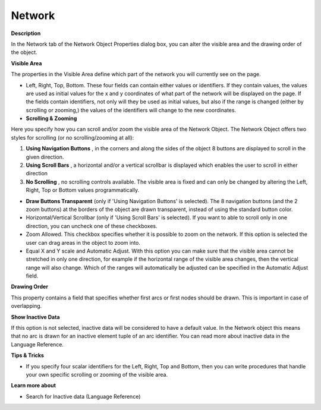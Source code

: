 

.. _Network_Network_Object_Properties_-_Ne:


Network
=======

**Description** 

In the Network tab of the Network Object Properties dialog box, you can alter the visible area and the drawing order of the object.



**Visible Area** 

The properties in the Visible Area define which part of the network you will currently see on the page.

*	Left, Right, Top, Bottom. These four fields can contain either values or identifiers. If they contain values, the values are used as initial values for the x and y coordinates of what part of the network will be displayed on the page. If the fields contain identifiers, not only will they be used as initial values, but also if the range is changed (either by scrolling or zooming,) the values of the identifiers will change to the new coordinates.




*   **Scrolling & Zooming** 

Here you specify how you can scroll and/or zoom the visible area of the Network Object. The Network Object offers two styles for scrolling (or no scrolling/zooming at all):


1.	**Using Navigation Buttons** , in the corners and along the sides of the object 8 buttons are displayed to scroll in the given direction.


2.	**Using Scroll Bars** , a horizontal and/or a vertical scrollbar is displayed which enables the user to scroll in either direction


3.	**No Scrolling** , no scrolling controls available. The visible area is fixed and can only be changed by altering the Left, Right, Top or Bottom values programmatically. 





*   **Draw Buttons Transparent**  (only if 'Using Navigation Buttons' is selected). The 8 navigation buttons (and the 2 zoom buttons) at the borders of the object are drawn transparent, instead of using the standard button color.
*   Horizontal/Vertical Scrollbar (only if 'Using Scroll Bars' is selected). If you want to able to scroll only in one direction, you can uncheck one of these checkboxes.

*	Zoom Allowed. This checkbox specifies whether it is possible to zoom on the network. If this option is selected the user can drag areas in the object to zoom into.
*	Equal X and Y scale and Automatic Adjust. With this option you can make sure that the visible area cannot be stretched in only one direction, for example if the horizontal range of the visible area changes, then the vertical range will also change. Which of the ranges will automatically be adjusted can be specified in the Automatic Adjust field.




**Drawing Order** 


This property contains a field that specifies whether first arcs or first nodes should be drawn. This is important in case of overlapping.





**Show Inactive Data** 


If this option is not selected, inactive data will be considered to have a default value. In the Network object this means that no arc is drawn for an inactive element tuple of an arc identifier. You can read more about inactive data in the Language Reference.








**Tips & Tricks** 

*	If you specify four scalar identifiers for the Left, Right, Top and Bottom, then you can write procedures that handle your own specific scrolling or zooming of the visible area.




**Learn more about** 

*	 Search for Inactive data (Language Reference)






